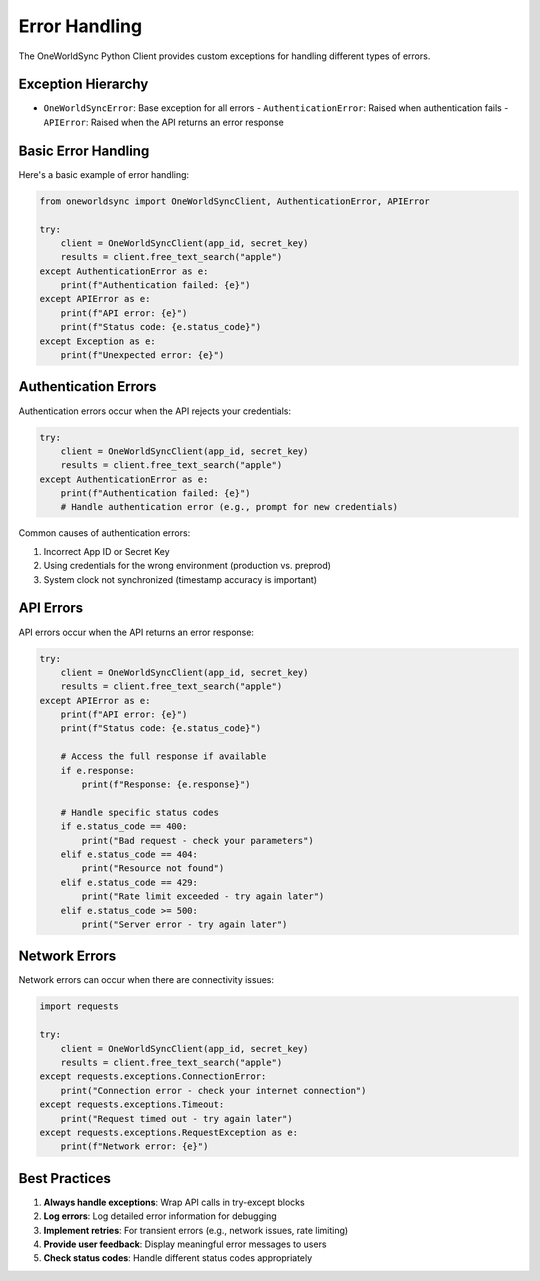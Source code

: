 Error Handling
=============

The OneWorldSync Python Client provides custom exceptions for handling different types of errors.

Exception Hierarchy
-----------------

- ``OneWorldSyncError``: Base exception for all errors
  - ``AuthenticationError``: Raised when authentication fails
  - ``APIError``: Raised when the API returns an error response

Basic Error Handling
------------------

Here's a basic example of error handling:

.. code-block:: python

   from oneworldsync import OneWorldSyncClient, AuthenticationError, APIError
   
   try:
       client = OneWorldSyncClient(app_id, secret_key)
       results = client.free_text_search("apple")
   except AuthenticationError as e:
       print(f"Authentication failed: {e}")
   except APIError as e:
       print(f"API error: {e}")
       print(f"Status code: {e.status_code}")
   except Exception as e:
       print(f"Unexpected error: {e}")

Authentication Errors
-------------------

Authentication errors occur when the API rejects your credentials:

.. code-block:: python

   try:
       client = OneWorldSyncClient(app_id, secret_key)
       results = client.free_text_search("apple")
   except AuthenticationError as e:
       print(f"Authentication failed: {e}")
       # Handle authentication error (e.g., prompt for new credentials)

Common causes of authentication errors:

1. Incorrect App ID or Secret Key
2. Using credentials for the wrong environment (production vs. preprod)
3. System clock not synchronized (timestamp accuracy is important)

API Errors
---------

API errors occur when the API returns an error response:

.. code-block:: python

   try:
       client = OneWorldSyncClient(app_id, secret_key)
       results = client.free_text_search("apple")
   except APIError as e:
       print(f"API error: {e}")
       print(f"Status code: {e.status_code}")
       
       # Access the full response if available
       if e.response:
           print(f"Response: {e.response}")
       
       # Handle specific status codes
       if e.status_code == 400:
           print("Bad request - check your parameters")
       elif e.status_code == 404:
           print("Resource not found")
       elif e.status_code == 429:
           print("Rate limit exceeded - try again later")
       elif e.status_code >= 500:
           print("Server error - try again later")

Network Errors
------------

Network errors can occur when there are connectivity issues:

.. code-block:: python

   import requests
   
   try:
       client = OneWorldSyncClient(app_id, secret_key)
       results = client.free_text_search("apple")
   except requests.exceptions.ConnectionError:
       print("Connection error - check your internet connection")
   except requests.exceptions.Timeout:
       print("Request timed out - try again later")
   except requests.exceptions.RequestException as e:
       print(f"Network error: {e}")

Best Practices
------------

1. **Always handle exceptions**: Wrap API calls in try-except blocks
2. **Log errors**: Log detailed error information for debugging
3. **Implement retries**: For transient errors (e.g., network issues, rate limiting)
4. **Provide user feedback**: Display meaningful error messages to users
5. **Check status codes**: Handle different status codes appropriately